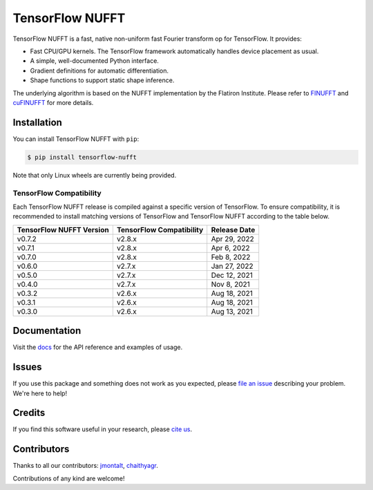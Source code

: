 TensorFlow NUFFT
================

|pypi| |build| |docs| |doi|

.. |pypi| image:: https://badge.fury.io/py/tensorflow-nufft.svg
    :target: https://badge.fury.io/py/tensorflow-nufft
.. |build| image:: https://github.com/mrphys/tensorflow-nufft/actions/workflows/build-package.yml/badge.svg
    :target: https://github.com/mrphys/tensorflow-nufft/actions/workflows/build-package.yml
.. |docs| image:: https://img.shields.io/badge/api-reference-blue.svg
    :target: https://mrphys.github.io/tensorflow-nufft
.. |doi| image:: https://zenodo.org/badge/382718757.svg
    :target: https://zenodo.org/badge/latestdoi/382718757

.. start-intro

TensorFlow NUFFT is a fast, native non-uniform fast Fourier transform op for
TensorFlow. It provides:

* Fast CPU/GPU kernels. The TensorFlow framework automatically handles device
  placement as usual.
* A simple, well-documented Python interface.
* Gradient definitions for automatic differentiation.
* Shape functions to support static shape inference.

The underlying algorithm is based on the NUFFT implementation by the Flatiron
Institute. Please refer to
`FINUFFT <https://github.com/flatironinstitute/finufft/>`_ and
`cuFINUFFT <https://github.com/flatironinstitute/cufinufft/>`_ for
more details.

.. end-intro

Installation
------------

.. start-install

You can install TensorFlow NUFFT with ``pip``:

.. code-block:: console

    $ pip install tensorflow-nufft

Note that only Linux wheels are currently being provided.

TensorFlow Compatibility
^^^^^^^^^^^^^^^^^^^^^^^^

Each TensorFlow NUFFT release is compiled against a specific version of
TensorFlow. To ensure compatibility, it is recommended to install matching
versions of TensorFlow and TensorFlow NUFFT according to the table below.

========================  ========================  ============
TensorFlow NUFFT Version  TensorFlow Compatibility  Release Date
========================  ========================  ============
v0.7.2                    v2.8.x                    Apr 29, 2022
v0.7.1                    v2.8.x                    Apr 6, 2022
v0.7.0                    v2.8.x                    Feb 8, 2022
v0.6.0                    v2.7.x                    Jan 27, 2022
v0.5.0                    v2.7.x                    Dec 12, 2021
v0.4.0                    v2.7.x                    Nov 8, 2021
v0.3.2                    v2.6.x                    Aug 18, 2021
v0.3.1                    v2.6.x                    Aug 18, 2021
v0.3.0                    v2.6.x                    Aug 13, 2021
========================  ========================  ============

.. end-install

Documentation
-------------

Visit the `docs <https://mrphys.github.io/tensorflow-nufft/>`_ for the API
reference and examples of usage. 

Issues
------

If you use this package and something does not work as you expected, please
`file an issue <https://github.com/mrphys/tensorflow-nufft/issues/new>`_
describing your problem. We're here to help!

Credits
-------

If you find this software useful in your research, please
`cite us <https://doi.org/10.5281/zenodo.5198288>`_.

Contributors
------------

Thanks to all our contributors: `jmontalt <https://github.com/jmontalt>`_,
`chaithyagr <https://github.com/chaithyagr>`_.

Contributions of any kind are welcome!
